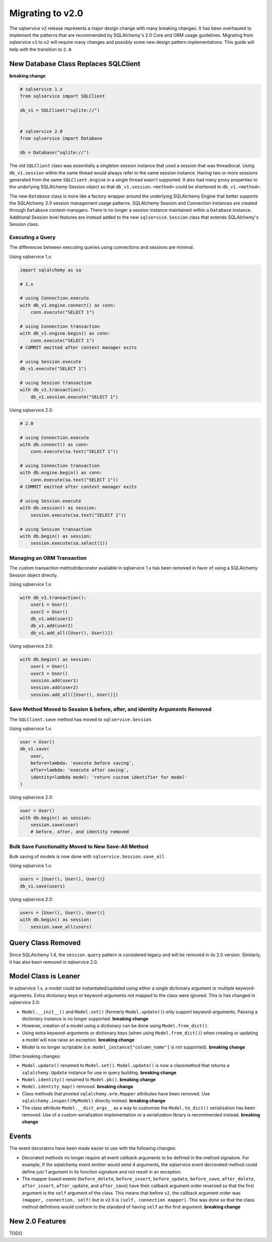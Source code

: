 Migrating to v2.0
=================

The sqlservice ``v2`` release represents a major design change with many breaking changes. It has been overhauled to implement the patterns that are recommended by SQLAlchemy's 2.0 Core and ORM usage guidelines. Migrating from sqlservice ``v1`` to ``v2`` will require many changes and possibly some new design pattern implementations. This guide will help with the transition to ``2.0``.

.. seealso::

    Learn more about the new 2.0 style from the `SQLAlchemy 1.4 / 2.0 Tutorial <https://docs.sqlalchemy.org/en/14/tutorial/>`_.


New Database Class Replaces SQLClient
-------------------------------------

**breaking change**

.. code-block:: python

    # sqlservice 1.x
    from sqlservice import SQLClient

    db_v1 = SQLClient("sqlite://")


    # sqlservice 2.0
    from sqlservice import Database

    db = Database("sqlite://")


The old ``SQLClient`` class was essentially a singleton session instance that used a session that was threadlocal. Using ``db_v1.session`` within the same thread would always refer to the same session instance. Having two or more sessions generated from the same ``SQLClient.engine`` in a single thread wasn't supported. It also had many proxy properties to the underlying SQLAlchemy Session object so that ``db_v1.session.<method>`` could be shortened to ``db_v1.<method>``.

The new ``Database`` class is more like a factory wrapper around the underlying SQLAlchemy Engine that better supports the SQLAlchemy 2.0 session management usage patterns. SQLAlchemy Session and Connection instances are created through ``Database`` context-managers. There is no longer a session instance maintained within a ``Database`` instance. Additional Session level features are instead added to the new ``sqlservice.Session`` class that extends SQLAlchemy's Session class.


Executing a Query
+++++++++++++++++

The differences between executing queries using connections and sessions are minimal.

Using sqlservice 1.x:

.. code-block:: python

    import sqlalchemy as sa

    # 1.x

    # using Connection.execute
    with db_v1.engine.connect() as conn:
        conn.execute("SELECT 1")

    # using Connection transaction
    with db_v1.engine.begin() as conn:
        conn.execute("SELECT 1")
    # COMMIT emitted after context manager exits

    # using Session.execute
    db_v1.execute("SELECT 1")

    # using Session transaction
    with db_v1.transaction():
        db_v1.session.execute("SELECT 1")


Using sqlservice 2.0:

.. code-block:: python

    # 2.0

    # using Connection.execute
    with db.connect() as conn:
        conn.execute(sa.text("SELECT 1"))

    # using Connection transaction
    with db.engine.begin() as conn:
        conn.execute(sa.text("SELECT 1"))
    # COMMIT emitted after context manager exits

    # using Session.execute
    with db.session() as session:
        session.execute(sa.text("SELECT 1"))

    # using Session transaction
    with db.begin() as session:
        session.execute(sa.select(1))


Managing an ORM Transaction
+++++++++++++++++++++++++++

The custom transaction method/decorator available in sqlservice 1.x has been removed in favor of using a SQLAlchemy Session object directly.

Using sqlservice 1.x:

.. code-block:: python

    with db_v1.transaction():
        user1 = User()
        user2 = User()
        db_v1.add(user1)
        db_v1.add(user2)
        db_v1.add_all([User(), User()])


Using sqlservice 2.0:

.. code-block:: python

    with db.begin() as session:
        user1 = User()
        user2 = User()
        session.add(user1)
        session.add(user2)
        session.add_all([User(), User()])


Save Method Moved to Session & before, after, and identity Arguments Removed
++++++++++++++++++++++++++++++++++++++++++++++++++++++++++++++++++++++++++++

The ``SQLClient.save`` method has moved to ``sqlservice.Session``.

Using sqlservice 1.x:

.. code-block:: python

    user = User()
    db_v1.save(
        user,
        before=lambda: 'execute before saving',
        after=lambda: 'execute after saving',
        identity=lambda model: 'return custom identifier for model'
    )


Using sqlservice 2.0:

.. code-block:: python

    user = User()
    with db.begin() as session:
        session.save(user)
        # before, after, and identity removed


Bulk Save Functionality Moved to New Save-All Method
++++++++++++++++++++++++++++++++++++++++++++++++++++

Bulk saving of models is now done with ``sqlservice.Session.save_all``.

Using sqlservice 1.x:

.. code-block:: python

    users = [User(), User(), User()]
    db_v1.save(users)


Using sqlservice 2.0:

.. code-block:: python

    users = [User(), User(), User()]
    with db.begin() as session:
        session.save_all(users)


Query Class Removed
-------------------

Since SQLAlchemy 1.4, the ``session.query`` pattern is considered legacy and will be removed in its 2.0 version. Similarly, it has also been removed in sqlservice 2.0.


Model Class is Leaner
---------------------

In sqlservice 1.x, a model could be instantiated/updated using either a single dictionary argument or multiple keyword-arguments. Extra dictionary keys or keyword-arguments not mapped to the class were ignored. This is has changed in sqlservice 2.0:

- ``Model.__init__()`` and ``Model.set()`` (formerly ``Model.update()``) only support keyword-arguments. Passing a dictionary instance is no longer supported. **breaking change**
- However, creation of a model using a dictionary can be done using ``Model.from_dict()``.
- Using extra keyword-arguments or dictionary keys (when using ``Model.from_dict()``) when creating or updating a model will now raise an exception. **breaking change**
- Model is no longer scriptable (i.e. ``model_instance["column_name"]`` is not supported). **breaking change**

Other breaking changes:

- ``Model.update()`` renamed to ``Model.set()``. ``Model.update()`` is now a classmethod that returns a ``sqlalchemy.Update`` instance for use in query building. **breaking change**
- ``Model.identity()`` renamed to ``Model.pk()``. **breaking change**
- ``Model.identity_map()`` removed. **breaking change**
- Class methods that proxied ``sqlalchemy.orm.Mapper`` attributes have been removed. Use ``sqlalchemy.inspect(MyModel)`` directly instead. **breaking change**
- The class attribute ``Model.__dict_args__`` as a way to customize the ``Model.to_dict()`` serialization has been removed. Use of a custom serialization implementation or a serialization library is recommended instead. **breaking change**


Events
------

The event decorators have been made easier to use with the following changes:

- Decorated methods no longer require all event callback arguments to be defined in the method signature. For example, if the sqlalchemy event emitter would send 4 arguments, the sqlservice event decrorated method could define just 1 argument in its function signature and not result in an exception.
- The mapper based events (``before_delete``, ``before_insert``, ``before_update``, ``before_save``, ``after_delete``, ``after_insert``, ``after_update``, and ``after_save``) have their callback argument order reversed so that the first argument is the ``self`` argument of the class. This means that before ``v2``, the callback argument order was ``(mapper, connection, self)`` but in ``v2`` it is ``(self, connection mapper)``. This was done so that the class method defintions would conform to the standard of having ``self`` as the first argument. **breaking change**

New 2.0 Features
----------------

TODO
